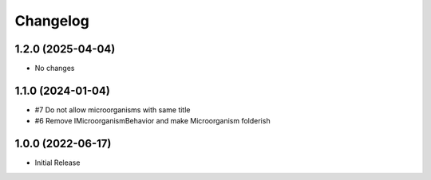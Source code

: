 Changelog
=========

1.2.0 (2025-04-04)
------------------

- No changes

1.1.0 (2024-01-04)
------------------

- #7 Do not allow microorganisms with same title
- #6 Remove IMicroorganismBehavior and make Microorganism folderish


1.0.0 (2022-06-17)
------------------

- Initial Release
